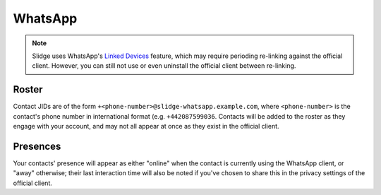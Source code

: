 WhatsApp
--------

.. note::
   Slidge uses WhatsApp's `Linked Devices <https://faq.whatsapp.com/378279804439436/>`_ feature,
   which may require perioding re-linking against the official client. However, you can still not
   use or even uninstall the official client between re-linking.

Roster
******

Contact JIDs are of the form ``+<phone-number>@slidge-whatsapp.example.com``, where
``<phone-number>`` is the contact's phone number in international format (e.g. ``+442087599036``.
Contacts will be added to the roster as they engage with your account, and may not all appear at
once as they exist in the official client.

Presences
*********

Your contacts' presence will appear as either "online" when the contact is currently using the
WhatsApp client, or "away" otherwise; their last interaction time will also be noted if you've
chosen to share this in the privacy settings of the official client.
